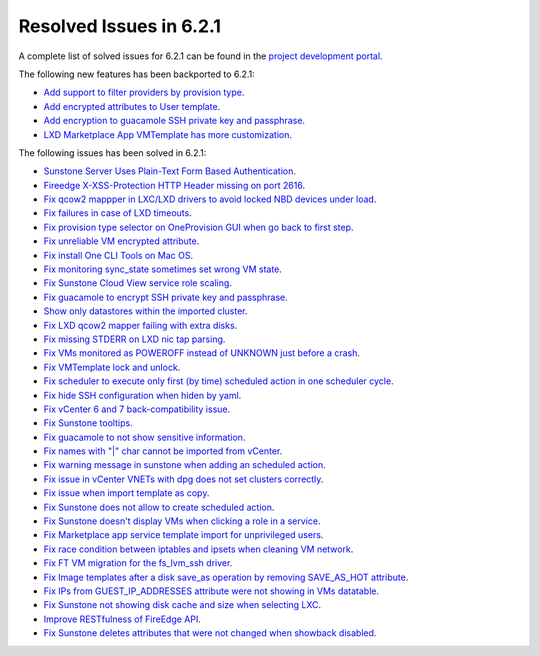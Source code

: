 .. _resolved_issues_621:

Resolved Issues in 6.2.1
--------------------------------------------------------------------------------


A complete list of solved issues for 6.2.1 can be found in the `project development portal <https://github.com/OpenNebula/one/milestone/47?closed=1>`__.

The following new features has been backported to 6.2.1:

- `Add support to filter providers by provision type <https://github.com/OpenNebula/one/issues/5604>`__.
- `Add encrypted attributes to User template <https://github.com/OpenNebula/one/issues/5431>`__.
- `Add encryption to guacamole SSH private key and passphrase <https://github.com/OpenNebula/one/issues/5241>`__.
- `LXD Marketplace App VMTemplate has more customization <https://github.com/OpenNebula/one/issues/3667>`__.

The following issues has been solved in 6.2.1:

- `Sunstone Server Uses Plain-Text Form Based Authentication <https://github.com/OpenNebula/one/issues/5595>`__.
- `Fireedge X-XSS-Protection HTTP Header missing on port 2616 <https://github.com/OpenNebula/one/issues/5598>`__.
- `Fix qcow2 mappper in LXC/LXD drivers to avoid locked NBD devices under load  <https://github.com/OpenNebula/one/issues/5582>`__.
- `Fix failures in case of LXD timeouts <https://github.com/OpenNebula/one/issues/5580>`__.
- `Fix provision type selector on OneProvision GUI when go back to first step <https://github.com/OpenNebula/one/issues/5608>`__.
- `Fix unreliable VM encrypted attribute <https://github.com/OpenNebula/one/issues/5559>`__.
- `Fix install One CLI Tools on Mac OS <https://github.com/OpenNebula/one/issues/5483>`__.
- `Fix monitoring sync_state sometimes set wrong VM state <https://github.com/OpenNebula/one/issues/5581>`__.
- `Fix Sunstone Cloud View service role scaling <https://github.com/OpenNebula/one/issues/5605>`__.
- `Fix guacamole to encrypt SSH private key and passphrase <https://github.com/OpenNebula/one/issues/5241>`__.
- `Show only datastores within the imported cluster <https://github.com/OpenNebula/one/issues/5563>`__.
- `Fix LXD qcow2 mapper failing with extra disks <https://github.com/OpenNebula/one-ee/pull/1613>`__.
- `Fix missing STDERR on LXD nic tap parsing <https://github.com/OpenNebula/one/issues/5652>`__.
- `Fix VMs monitored as POWEROFF instead of UNKNOWN just before a crash <https://github.com/OpenNebula/one/issues/5564>`__.
- `Fix VMTemplate lock and unlock <https://github.com/OpenNebula/one/issues/5651>`__.
- `Fix scheduler to execute only first (by time) scheduled action in one scheduler cycle <https://github.com/OpenNebula/one/issues/629>`__.
- `Fix hide SSH configuration when hiden by yaml <https://github.com/OpenNebula/one/issues/5650>`__.
- `Fix vCenter 6 and 7 back-compatibility issue <https://github.com/OpenNebula/one/issues/5662>`__.
- `Fix Sunstone tooltips <https://github.com/OpenNebula/one/issues/5534>`__.
- `Fix guacamole to not show sensitive information <https://github.com/OpenNebula/one/issues/5672>`__.
- `Fix names with "|" char cannot be imported from vCenter <https://github.com/OpenNebula/one/issues/5370>`__.
- `Fix warning message in sunstone when adding an scheduled action <https://github.com/OpenNebula/one/issues/5679>`__.
- `Fix issue in vCenter VNETs with dpg does not set clusters correctly <https://github.com/OpenNebula/one/issues/5545>`__.
- `Fix issue when import template as copy <https://github.com/OpenNebula/one/issues/5660>`__.
- `Fix Sunstone does not allow to create scheduled action <https://github.com/OpenNebula/one/issues/5693>`__.
- `Fix Sunstone doesn't display VMs when clicking a role in a service <https://github.com/OpenNebula/one/issues/5691>`__.
- `Fix Marketplace app service template import for unprivileged users <https://github.com/OpenNebula/one/commit/2e92c43a6ac87910016530b86dcacc249ca79be4>`__.
- `Fix race condition between iptables and ipsets when cleaning VM network <https://github.com/OpenNebula/one/commit/1bd9a83659edd518476a2ad34f0bdc7c3caffc9e>`__.
- `Fix FT VM migration for the fs_lvm_ssh driver <https://github.com/OpenNebula/one/issues/5699>`__.
- `Fix Image templates after a disk save_as operation by removing SAVE_AS_HOT attribute <https://github.com/OpenNebula/one/issues/5699>`__.
- `Fix IPs from GUEST_IP_ADDRESSES attribute were not showing in VMs datatable <https://github.com/OpenNebula/one/issues/5701>`__.
- `Fix Sunstone not showing disk cache and size when selecting LXC <https://github.com/OpenNebula/one/issues/5641>`__.
- `Improve RESTfulness of FireEdge API <https://github.com/OpenNebula/one/issues/5703>`__.
- `Fix Sunstone deletes attributes that were not changed when showback disabled <https://github.com/OpenNebula/one/issues/5696>`__.